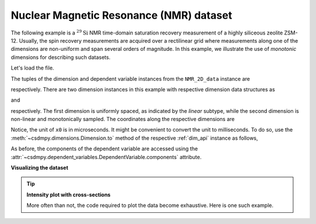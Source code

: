 
.. testsetup::

    >>> import matplotlib
    >>> font = {'family': 'normal', 'weight': 'light', 'size': 9};
    >>> matplotlib.rc('font', **font)
    >>> from os import path

Nuclear Magnetic Resonance (NMR) dataset
^^^^^^^^^^^^^^^^^^^^^^^^^^^^^^^^^^^^^^^^

The following example is a :math:`^{29}\mathrm{Si}` NMR time-domain
saturation recovery measurement of a highly siliceous zeolite ZSM-12.
Usually, the spin recovery measurements are acquired over a rectilinear grid
where measurements along one of the dimensions are non-uniform and span several
orders of magnitude. In this example, we illustrate the use of `monotonic`
dimensions for describing such datasets.

Let's load the file.

.. doctest::

    >>> import csdmpy as cp

    >>> filename = 'Test Files/NMR/satrec/satRec.csdf'
    >>> NMR_2D_data = cp.load(filename)

.. testsetup::

    >>> print(NMR_2D_data.data_structure)
    {
      "csdm": {
        "version": "1.0",
        "read_only": true,
        "timestamp": "2019-07-21T16:59:10Z",
        "geographic_coordinate": {
          "altitude": "238.7335815429688 m",
          "longitude": "-83.05163999030603 °",
          "latitude": "39.97966975623309 °"
        },
        "tags": [
          "29Si",
          "NMR",
          "nuclear magnetism relaxation",
          "zeolite ZSM-12"
        ],
        "description": "A 29Si NMR magnetization saturation recovery measurement of highly siliceous zeolite ZSM-12.",
        "dimensions": [
          {
            "type": "linear",
            "description": "A full echo echo acquisition along the t2 dimension using a Hahn echo.",
            "count": 1024,
            "increment": "80.0 µs",
            "coordinates_offset": "-41.04 ms",
            "quantity_name": "time",
            "label": "t2",
            "reciprocal": {
              "coordinates_offset": "-8766.0626 Hz",
              "origin_offset": "79578822.26200001 Hz",
              "quantity_name": "frequency",
              "label": "29Si frequency shift"
            }
          },
          {
            "type": "monotonic",
            "coordinates": [
              "1 s",
              "5 s",
              "10 s",
              "20 s",
              "40 s",
              "80 s"
            ],
            "quantity_name": "time",
            "label": "t1",
            "reciprocal": {
              "quantity_name": "frequency"
            }
          }
        ],
        "dependent_variables": [
          {
            "type": "internal",
            "numeric_type": "complex64",
            "quantity_type": "scalar",
            "components": [
              [
                "(182.26953+136.4989j), (-530.45996+145.59097j), ..., (-1765.7441-375.72888j), (407.0703+162.24716j)"
              ]
            ]
          }
        ]
      }
    }

The tuples of the dimension and dependent variable instances from the
``NMR_2D_data`` instance are

.. doctest::

    >>> x = NMR_2D_data.dimensions
    >>> y = NMR_2D_data.dependent_variables

respectively. There are two dimension instances in this example with respective
dimension data structures as

.. doctest::

    >>> print(x[0].data_structure)
    {
      "type": "linear",
      "description": "A full echo echo acquisition along the t2 dimension using a Hahn echo.",
      "count": 1024,
      "increment": "80.0 µs",
      "coordinates_offset": "-41.04 ms",
      "quantity_name": "time",
      "label": "t2",
      "reciprocal": {
        "coordinates_offset": "-8766.0626 Hz",
        "origin_offset": "79578822.26200001 Hz",
        "quantity_name": "frequency",
        "label": "29Si frequency shift"
      }
    }

and

.. doctest::

    >>> print(x[1].data_structure)
    {
      "type": "monotonic",
      "coordinates": [
        "1 s",
        "5 s",
        "10 s",
        "20 s",
        "40 s",
        "80 s"
      ],
      "quantity_name": "time",
      "label": "t1",
      "reciprocal": {
        "quantity_name": "frequency"
      }
    }

respectively. The first dimension is uniformly spaced, as indicated by the
`linear` subtype, while the second dimension is non-linear and monotonically
sampled. The coordinates along the respective dimensions are

.. doctest::

    >>> x0 = x[0].coordinates
    >>> print(x0)
    [-41040. -40960. -40880. ...  40640.  40720.  40800.] us

    >>> x1 = x[1].coordinates
    >>> print(x1)
    [ 1.  5. 10. 20. 40. 80.] s

Notice, the unit of ``x0`` is in microseconds. It might be convenient to
convert the unit to milliseconds. To do so, use the
:meth:`~csdmpy.dimensions.Dimension.to` method of the respective
:ref:`dim_api` instance as follows,

.. doctest::

    >>> x[0].to('ms')
    >>> x0 = x[0].coordinates
    >>> print(x0)
    [-41.04 -40.96 -40.88 ...  40.64  40.72  40.8 ] ms


As before, the components of the dependent variable are accessed using the
:attr:`~csdmpy.dependent_variables.DependentVariable.components` attribute.

.. doctest::

    >>> y00 = y[0].components[0]
    >>> print(y00)
    [[  182.26953   +136.4989j    -530.45996   +145.59097j
       -648.56055   +296.6433j   ... -1034.6655    +123.473114j
        137.29883   +144.3381j    -151.75049    -18.316727j]
     [  -80.799805  +138.63733j   -330.4419    -131.69786j
       -356.23877   +463.6406j   ...   854.9712    +373.60577j
        432.64648   +525.6024j     -35.51758   -141.60239j ]
     [ -215.80469   +163.03308j   -330.6836    -308.8578j
      -1313.7393   -1557.9144j   ...  -979.9209    +271.06757j
       -667.6211     +61.262817j   150.32227    -41.081024j]
     [    6.2421875 -163.0319j    -654.5654    +372.27518j
      -1209.3877    -217.7103j   ...   202.91211   +910.0657j
       -163.88281   +343.41882j     27.354492   +21.467224j]
     [  -86.03516   -129.40945j   -461.1875     -74.49284j
         68.13672   -641.11975j  ...   803.3242    -423.6355j
       -267.3672    -226.39514j     77.77344    +80.2041j  ]
     [ -436.0664    -131.52814j    216.32812   +441.56696j
       -577.0254    -658.17645j  ... -1780.457     +454.20862j
      -1765.7441    -375.72888j    407.0703    +162.24716j ]]

**Visualizing the dataset**

.. tip:: **Intensity plot with cross-sections**

  More often than not, the code required to plot the data become
  exhaustive. Here is one such example.

  .. doctest::

      >>> import matplotlib.pyplot as plt
      >>> from matplotlib.image import NonUniformImage
      >>> import numpy as np

      >>> def plot_nmr_2d():
      ...     """
      ...     Set the extents of the image.
      ...     To set the independent variable coordinates at the center of each image
      ...     pixel, subtract and add half the sampling interval from the first
      ...     and the last coordinate, respectively, of the linearly sampled
      ...     dimension, i.e., x0.
      ...     """
      ...     si=x[0].increment
      ...     extent = ((x0[0]-0.5*si).to('ms').value,
      ...               (x0[-1]+0.5*si).to('ms').value,
      ...               x1[0].value,
      ...               x1[-1].value)
      ...
      ...     """
      ...     Create a 2x2 subplot grid. The subplot at the lower-left corner is for
      ...     the image intensity plot. The subplots at the top-left and bottom-right
      ...     are for the data slice at the horizontal and vertical cross-section,
      ...     respectively. The subplot at the top-right corner is empty.
      ...     """
      ...     fig, axi = plt.subplots(2,2, figsize=(4,3),
      ...                             gridspec_kw = {'width_ratios':[4,1],
      ...                                            'height_ratios':[1,4]})
      ...
      ...     """
      ...     The image subplot quadrant.
      ...     Add an image over a rectilinear grid. Here, only the real part of the
      ...     data values is used.
      ...     """
      ...     ax = axi[1,0]
      ...     im = NonUniformImage(ax, interpolation='nearest',
      ...                          extent=extent, cmap='bone_r')
      ...     im.set_data(x0, x1, y00.real/y00.real.max())
      ...
      ...     """Add the colorbar and the component label."""
      ...     cbar = fig.colorbar(im)
      ...     cbar.ax.set_ylabel(y[0].axis_label[0])
      ...
      ...     """Set up the grid lines."""
      ...     ax.images.append(im)
      ...     for i in range(x1.size):
      ...         ax.plot(x0, np.ones(x0.size)*x1[i], 'k--', linewidth=0.5)
      ...     ax.grid(axis='x', color='k', linestyle='--', linewidth=0.5, which='both')
      ...
      ...     """Setup the axes, add the axes labels, and the figure title."""
      ...     ax.set_xlim([extent[0], extent[1]])
      ...     ax.set_ylim([extent[2], extent[3]])
      ...     ax.set_xlabel(x[0].axis_label)
      ...     ax.set_ylabel(x[1].axis_label)
      ...     ax.set_title(y[0].name)
      ...
      ...     """Add the horizontal data slice to the top-left subplot."""
      ...     ax0 = axi[0,0]
      ...     top = y00[-1].real
      ...     ax0.plot(x0, top, 'k', linewidth=0.5)
      ...     ax0.set_xlim([extent[0], extent[1]])
      ...     ax0.set_ylim([top.min(), top.max()])
      ...     ax0.axis('off')
      ...
      ...     """Add the vertical data slice to the bottom-right subplot."""
      ...     ax1 = axi[1,1]
      ...     right = y00[:,513].real
      ...     ax1.plot(right, x1, 'k', linewidth=0.5)
      ...     ax1.set_ylim([extent[2], extent[3]])
      ...     ax1.set_xlim([right.min(),  right.max()])
      ...     ax1.axis('off')
      ...
      ...     """Turn off the axis system for the top-right subplot."""
      ...     axi[0,1].axis('off')
      ...
      ...     plt.tight_layout(pad=0., w_pad=0., h_pad=0.)
      ...     plt.subplots_adjust(wspace=0.025, hspace=0.05)
      ...     plt.show()

.. doctest::

    >>> plot_nmr_2d()


.. testsetup::

    >>> def plot_nmr_2d_save(dataObject):
    ...     """
    ...     Set the extents of the image.
    ...     To set the independent variable coordinates at the center of each image
    ...     pixel, subtract and add half the sampling interval from the first
    ...     and the last coordinate, respectively, of the linearly sampled
    ...     dimension, i.e., x0.
    ...     """
    ...     si=x[0].increment
    ...     extent = ((x0[0]-0.5*si).to('ms').value,
    ...               (x0[-1]+0.5*si).to('ms').value,
    ...               x1[0].value,
    ...               x1[-1].value)
    ...
    ...     """
    ...     Create a 2x2 subplot grid. The subplot at the lower-left corner is for
    ...     the image intensity plot. The subplots at the top-left and bottom-right
    ...     are for the data slice at the horizontal and vertical cross-section,
    ...     respectively. The subplot at the top-right corner is empty.
    ...     """
    ...     fig, axi = plt.subplots(2,2, figsize=(4,3),
    ...                             gridspec_kw = {'width_ratios':[4,1],
    ...                                            'height_ratios':[1,4]})
    ...
    ...     """
    ...     The image subplot quadrant.
    ...     Add an image over a rectilinear grid. Here, only the real part of the
    ...     data values is used.
    ...     """
    ...     ax = axi[1,0]
    ...     im = NonUniformImage(ax, interpolation='nearest',
    ...                          extent=extent, cmap='bone_r')
    ...     im.set_data(x0, x1, y00.real/y00.real.max())
    ...
    ...     """Add the colorbar and the component label."""
    ...     cbar = fig.colorbar(im)
    ...     cbar.ax.set_ylabel(y[0].axis_label[0])
    ...
    ...     """Set up the grid lines."""
    ...     ax.images.append(im)
    ...     for i in range(x1.size):
    ...         ax.plot(x0, np.ones(x0.size)*x1[i], 'k--', linewidth=0.5)
    ...     ax.grid(axis='x', color='k', linestyle='--', linewidth=0.5, which='both')
    ...
    ...     """Setup the axes, add the axes labels, and the figure title."""
    ...     ax.set_xlim([extent[0], extent[1]])
    ...     ax.set_ylim([extent[2], extent[3]])
    ...     ax.set_xlabel(x[0].axis_label)
    ...     ax.set_ylabel(x[1].axis_label)
    ...     ax.set_title(y[0].name)
    ...
    ...     """Add the horizontal data slice to the top-left subplot."""
    ...     ax0 = axi[0,0]
    ...     top = y00[-1].real
    ...     ax0.plot(x0, top, 'k', linewidth=0.5)
    ...     ax0.set_xlim([extent[0], extent[1]])
    ...     ax0.set_ylim([top.min(), top.max()])
    ...     ax0.axis('off')
    ...
    ...     """Add the vertical data slice to the bottom-right subplot."""
    ...     ax1 = axi[1,1]
    ...     right = y00[:,513].real
    ...     ax1.plot(right, x1, 'k', linewidth=0.5)
    ...     ax1.set_ylim([extent[2], extent[3]])
    ...     ax1.set_xlim([right.min(),  right.max()])
    ...     ax1.axis('off')
    ...
    ...     """Turn off the axis system for the top-right subplot."""
    ...     axi[0,1].axis('off')
    ...
    ...     plt.tight_layout(pad=0., w_pad=0., h_pad=0.)
    ...     plt.subplots_adjust(wspace=0.025, hspace=0.05)
    ...
    ...     filename = path.split(dataObject.filename)[1]
    ...     filepath = './docs/_images'
    ...     pth = path.join(filepath, filename)
    ...     plt.savefig(pth+'.pdf')
    ...     plt.savefig(pth+'.png', dpi=100)
    ...     plt.close()

.. testsetup::

    >>> plot_nmr_2d_save(NMR_2D_data)

.. figure:: ../../_images/satRec.csdf.*
    :figclass: figure-polaroid
